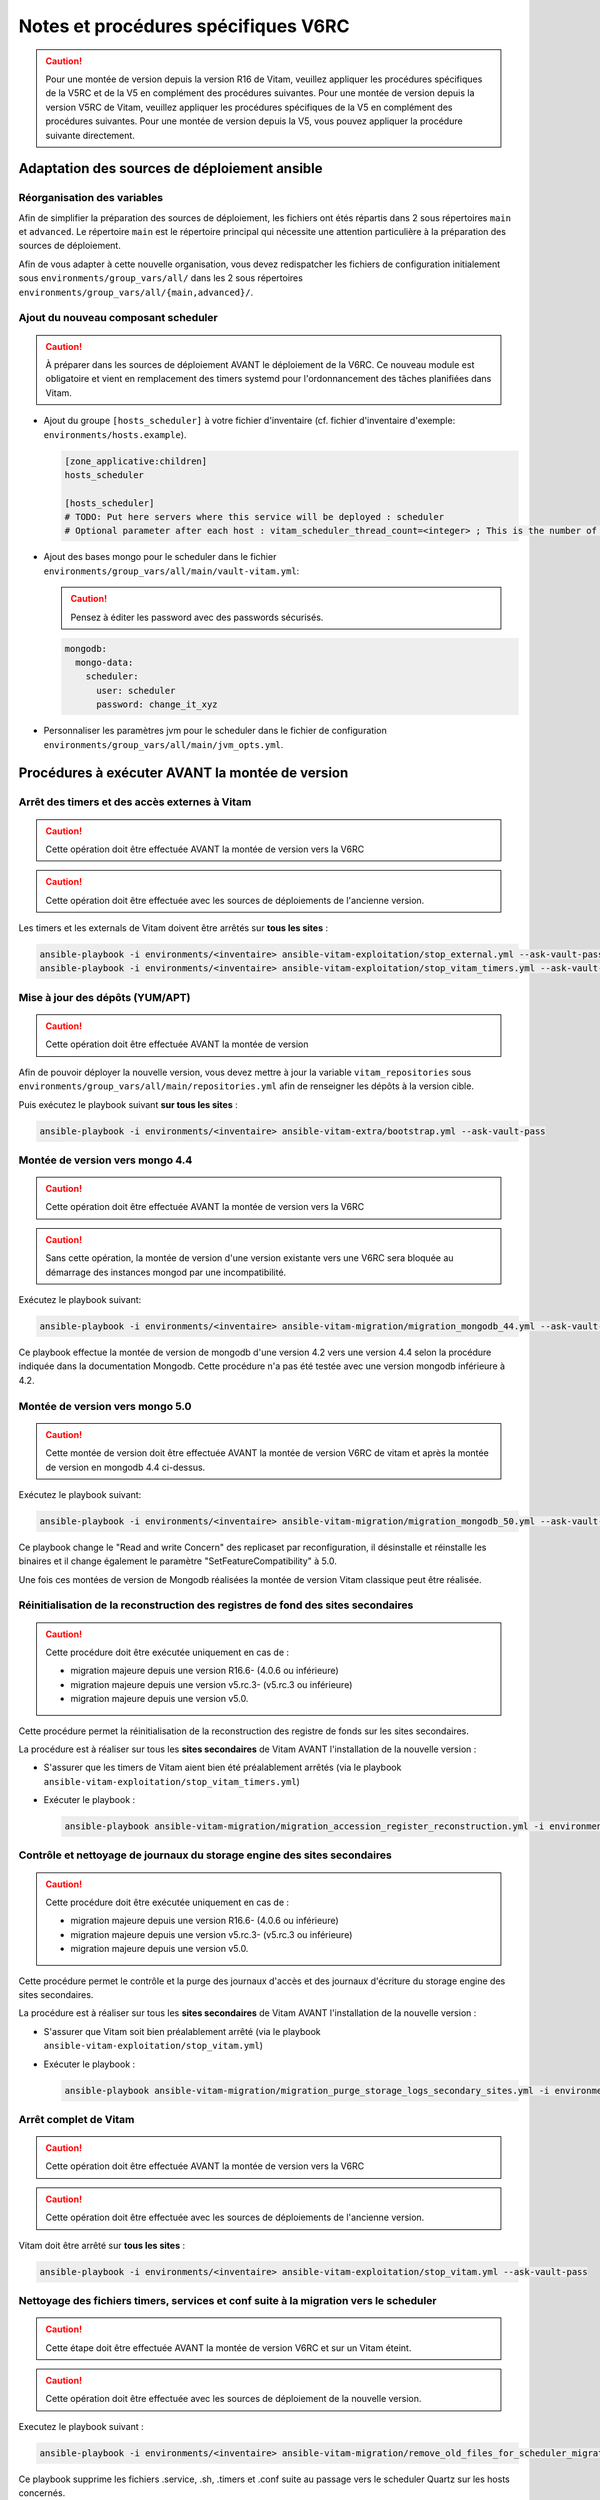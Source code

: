 Notes et procédures spécifiques V6RC
####################################

.. caution:: Pour une montée de version depuis la version R16 de Vitam, veuillez appliquer les procédures spécifiques de la V5RC et de la V5 en complément des procédures suivantes. Pour une montée de version depuis la version V5RC de Vitam, veuillez appliquer les procédures spécifiques de la V5 en complément des procédures suivantes. Pour une montée de version depuis la V5, vous pouvez appliquer la procédure suivante directement.

Adaptation des sources de déploiement ansible
=============================================

Réorganisation des variables
----------------------------

Afin de simplifier la préparation des sources de déploiement, les fichiers ont étés répartis dans 2 sous répertoires ``main`` et ``advanced``.
Le répertoire ``main`` est le répertoire principal qui nécessite une attention particulière à la préparation des sources de déploiement.

Afin de vous adapter à cette nouvelle organisation, vous devez redispatcher les fichiers de configuration initialement sous ``environments/group_vars/all/`` dans les 2 sous répertoires ``environments/group_vars/all/{main,advanced}/``.

Ajout du nouveau composant scheduler
------------------------------------

.. caution:: À préparer dans les sources de déploiement AVANT le déploiement de la V6RC. Ce nouveau module est obligatoire et vient en remplacement des timers systemd pour l'ordonnancement des tâches planifiées dans Vitam.

- Ajout du groupe ``[hosts_scheduler]`` à votre fichier d'inventaire (cf. fichier d'inventaire d'exemple: ``environments/hosts.example``).

  .. code-block:: ini

    [zone_applicative:children]
    hosts_scheduler

    [hosts_scheduler]
    # TODO: Put here servers where this service will be deployed : scheduler
    # Optional parameter after each host : vitam_scheduler_thread_count=<integer> ; This is the number of threads that are available for concurrent execution of jobs. ; default is 3 thread

  ..

- Ajout des bases mongo pour le scheduler dans le fichier ``environments/group_vars/all/main/vault-vitam.yml``:

  .. caution:: Pensez à éditer les password avec des passwords sécurisés.

  .. code-block:: yaml

    mongodb:
      mongo-data:
        scheduler:
          user: scheduler
          password: change_it_xyz

  ..

- Personnaliser les paramètres jvm pour le scheduler dans le fichier de configuration ``environments/group_vars/all/main/jvm_opts.yml``.

Procédures à exécuter AVANT la montée de version
================================================

Arrêt des timers et des accès externes à Vitam
----------------------------------------------

.. caution:: Cette opération doit être effectuée AVANT la montée de version vers la V6RC

.. caution:: Cette opération doit être effectuée avec les sources de déploiements de l'ancienne version.

Les timers et les externals de Vitam doivent être arrêtés sur **tous les sites** :

.. code-block:: bash

    ansible-playbook -i environments/<inventaire> ansible-vitam-exploitation/stop_external.yml --ask-vault-pass
    ansible-playbook -i environments/<inventaire> ansible-vitam-exploitation/stop_vitam_timers.yml --ask-vault-pass

..

Mise à jour des dépôts (YUM/APT)
--------------------------------

.. caution:: Cette opération doit être effectuée AVANT la montée de version

Afin de pouvoir déployer la nouvelle version, vous devez mettre à jour la variable ``vitam_repositories`` sous ``environments/group_vars/all/main/repositories.yml`` afin de renseigner les dépôts à la version cible.

Puis exécutez le playbook suivant **sur tous les sites** :

.. code-block:: bash

    ansible-playbook -i environments/<inventaire> ansible-vitam-extra/bootstrap.yml --ask-vault-pass

..

Montée de version vers mongo 4.4
--------------------------------

.. caution:: Cette opération doit être effectuée AVANT la montée de version vers la V6RC

.. caution:: Sans cette opération, la montée de version d'une version existante vers une V6RC sera bloquée au démarrage des instances mongod par une incompatibilité.

Exécutez le playbook suivant:

.. code-block:: bash

     ansible-playbook -i environments/<inventaire> ansible-vitam-migration/migration_mongodb_44.yml --ask-vault-pass

Ce playbook effectue la montée de version de mongodb d'une version 4.2 vers une version 4.4 selon la procédure indiquée dans la documentation Mongodb. Cette procédure n'a pas été testée avec une version mongodb inférieure à 4.2.

Montée de version vers mongo 5.0
--------------------------------

.. caution:: Cette montée de version doit être effectuée AVANT la montée de version V6RC de vitam et après la montée de version en mongodb 4.4 ci-dessus.

Exécutez le playbook suivant:

.. code-block:: bash

    ansible-playbook -i environments/<inventaire> ansible-vitam-migration/migration_mongodb_50.yml --ask-vault-pass

Ce playbook change le "Read and write Concern" des replicaset par reconfiguration, il désinstalle et réinstalle les binaires et il change également le paramètre "SetFeatureCompatibility" à 5.0.

Une fois ces montées de version de Mongodb réalisées la montée de version Vitam classique peut être réalisée.

Réinitialisation de la reconstruction des registres de fond des sites secondaires
---------------------------------------------------------------------------------

.. caution:: Cette procédure doit être exécutée uniquement en cas de :

  - migration majeure depuis une version R16.6- (4.0.6 ou inférieure)
  - migration majeure depuis une version v5.rc.3- (v5.rc.3 ou inférieure)
  - migration majeure depuis une version v5.0.

Cette procédure permet la réinitialisation de la reconstruction des registre de fonds sur les sites secondaires.

La procédure est à réaliser sur tous les **sites secondaires** de Vitam AVANT l'installation de la nouvelle version :

- S'assurer que les timers de Vitam aient bien été préalablement arrêtés (via le playbook ``ansible-vitam-exploitation/stop_vitam_timers.yml``)
- Exécuter le playbook :

  .. code-block:: bash

     ansible-playbook ansible-vitam-migration/migration_accession_register_reconstruction.yml -i environments/hosts.{env} --ask-vault-pass

  ..

Contrôle et nettoyage de journaux du storage engine des sites secondaires
-------------------------------------------------------------------------

.. caution:: Cette procédure doit être exécutée uniquement en cas de :

  - migration majeure depuis une version R16.6- (4.0.6 ou inférieure)
  - migration majeure depuis une version v5.rc.3- (v5.rc.3 ou inférieure)
  - migration majeure depuis une version v5.0.

Cette procédure permet le contrôle et la purge des journaux d'accès et des journaux d'écriture du storage engine des sites secondaires.

La procédure est à réaliser sur tous les **sites secondaires** de Vitam AVANT l'installation de la nouvelle version :

- S'assurer que Vitam soit bien préalablement arrêté (via le playbook ``ansible-vitam-exploitation/stop_vitam.yml``)
- Exécuter le playbook :

  .. code-block:: bash

     ansible-playbook ansible-vitam-migration/migration_purge_storage_logs_secondary_sites.yml -i environments/hosts.{env} --ask-vault-pass

  ..

Arrêt complet de Vitam
----------------------

.. caution:: Cette opération doit être effectuée AVANT la montée de version vers la V6RC

.. caution:: Cette opération doit être effectuée avec les sources de déploiements de l'ancienne version.

Vitam doit être arrêté sur **tous les sites** :

.. code-block:: bash

    ansible-playbook -i environments/<inventaire> ansible-vitam-exploitation/stop_vitam.yml --ask-vault-pass

..

Nettoyage des fichiers timers, services et conf suite à la migration vers le scheduler
--------------------------------------------------------------------------------------

.. caution:: Cette étape doit être effectuée AVANT la montée de version V6RC et sur un Vitam éteint.

.. caution:: Cette opération doit être effectuée avec les sources de déploiement de la nouvelle version.

Executez le playbook suivant :

.. code-block:: bash

    ansible-playbook -i environments/<inventaire> ansible-vitam-migration/remove_old_files_for_scheduler_migration.yml --ask-vault-pass

Ce playbook supprime les fichiers .service, .sh, .timers et .conf suite au passage vers le scheduler Quartz sur les hosts concernés.

Application de la montée de version
===================================

.. caution:: L'application de la montée de version s'effectue d'abord sur les sites secondaires puis sur le site primaire.

Lancement du master playbook vitam
----------------------------------

.. code-block:: bash

    ansible-playbook -i environments/<inventaire> ansible-vitam/vitam.yml --ask-vault-pass

..

Lancement du master playbook extra
----------------------------------

.. code-block:: bash

    ansible-playbook -i environments/<inventaire> ansible-vitam-extra/extra.yml --ask-vault-pass

..

Procédures à exécuter APRÈS la montée de version
================================================

Arrêt des jobs Vitam et des accès externes à Vitam
--------------------------------------------------

.. caution:: Cette opération doit être effectuée IMMÉDIATEMENT APRÈS la montée de version vers la V6RC

Les jobs Vitam et les services externals de Vitam doivent être arrêtés sur **tous les sites** :

.. code-block:: bash

    ansible-playbook -i environments/<inventaire> ansible-vitam-exploitation/stop_external.yml --ask-vault-pass
    ansible-playbook -i environments/<inventaire> ansible-vitam-exploitation/stop_vitam_scheduling.yml --ask-vault-pass
    ansible-playbook -i environments/<inventaire> ansible-vitam-exploitation/stop_vitam_scheduler.yml --ask-vault-pass

..

Migration des groupes d'objets
------------------------------

.. caution:: Cette migration doit être effectuée APRÈS la montée de version V6RC mais avant la réouverture du service aux utilisateurs.

Cette migration de données consiste à ajouter les champs ``_acd`` (date de création approximative) et ``_aud`` (date de modification approximative) dans la collection ObjectGroup.

Elle est réalisée en exécutant la procédure suivante sur **tous les sites** (primaire et secondaire(s)) :

- Migration des unités archivistiques sur mongo-data (le playbook va stopper les externals avant de procéder à la migration) :

.. code-block:: bash

    ansible-playbook -i environments/<inventaire> ansible-vitam-migration/migration_v6rc.yml --ask-vault-pass

Après le passage du script de migration, il faut procéder à la réindexation de toutes les groupes d'objets :

.. code-block:: bash

    ansible-playbook -i environments/<inventaire> ansible-vitam-exploitation/reindex_es_data.yml --tags objectgroup --ask-vault-pass

  ..

Recalcul du graph des métadonnées des sites secondaires
-------------------------------------------------------

.. caution:: Cette procédure doit être exécutée uniquement en cas de :

  - migration majeure depuis une version R16.6- (4.0.6 ou inférieure)
  - migration majeure depuis une version v5.rc.3- (v5.rc.3 ou inférieure)
  - migration majeure depuis une version v5.0.

Cette procédure permet le recalcul du graphe des métadonnées sur les sites secondaires

La procédure est à réaliser sur tous les **sites secondaires** de Vitam APRÈS l'installation de la nouvelle version :

- S'assurer que Vitam soit bien préalablement arrêté (via le playbook ``ansible-vitam-exploitation/stop_vitam_timers.yml``)
- Exécuter le playbook :

  .. code-block:: bash

     ansible-playbook ansible-vitam-migration/migration_metadata_graph_reconstruction.yml -i environments/hosts.{env} --ask-vault-pass

  ..

Réindexation des référentiels sur elasticsearch
-----------------------------------------------

Cette migration de données consiste à mettre à jour le modèle d'indexation des référentiels sur elasticsearch-data.

Elle est réalisée en exécutant la procédure suivante sur **tous les sites** (primaire et secondaire(s)) :

.. code-block:: bash

    ansible-playbook -i environments/<inventaire> ansible-vitam-exploitation/reindex_es_data.yml --ask-vault-pass --tags "securityprofile, context, ontology, ingestcontract, agencies, accessionregisterdetail, archiveunitprofile, accessionregistersummary, accesscontract, fileformat, filerules, profile, griffin, preservationscenario, managementcontract"

..

Migration des mappings elasticsearch pour les métadonnées
---------------------------------------------------------

Cette migration de données consiste à mettre à jour le modèle d'indexation des métadonnées sur elasticsearch-data.

Elle est réalisée en exécutant la procédure suivante sur **tous les sites** (primaire et secondaire(s)) :

.. code-block:: bash

    ansible-playbook -i environments/<inventaire> ansible-vitam-migration/migration_elasticsearch_mapping.yml --ask-vault-pass

..

Redémarrage des Jobs Vitam et des accès externes à Vitam
--------------------------------------------------------

La montée de version est maintenant terminée, vous pouvez réactiver les services externals ainsi que les jobs Vitam sur **tous les sites** :

.. code-block:: bash

    ansible-playbook -i environments/<inventaire> ansible-vitam-exploitation/start_external.yml --ask-vault-pass
    ansible-playbook -i environments/<inventaire> ansible-vitam-exploitation/start_vitam_scheduler.yml --ask-vault-pass
    ansible-playbook -i environments/<inventaire> ansible-vitam-exploitation/start_vitam_scheduling.yml --ask-vault-pass

..

